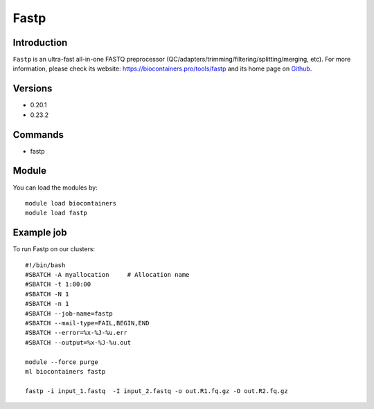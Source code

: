 .. _backbone-label:

Fastp
==============================

Introduction
~~~~~~~~
``Fastp`` is an ultra-fast all-in-one FASTQ preprocessor (QC/adapters/trimming/filtering/splitting/merging, etc). For more information, please check its website: https://biocontainers.pro/tools/fastp and its home page on `Github`_.

Versions
~~~~~~~~
- 0.20.1
- 0.23.2

Commands
~~~~~~~
- fastp

Module
~~~~~~~~
You can load the modules by::
    
    module load biocontainers
    module load fastp

Example job
~~~~~
To run Fastp on our clusters::

    #!/bin/bash
    #SBATCH -A myallocation     # Allocation name 
    #SBATCH -t 1:00:00
    #SBATCH -N 1
    #SBATCH -n 1
    #SBATCH --job-name=fastp
    #SBATCH --mail-type=FAIL,BEGIN,END
    #SBATCH --error=%x-%J-%u.err
    #SBATCH --output=%x-%J-%u.out

    module --force purge
    ml biocontainers fastp

    fastp -i input_1.fastq  -I input_2.fastq -o out.R1.fq.gz -O out.R2.fq.gz
.. _Github: https://github.com/OpenGene/fastp/
